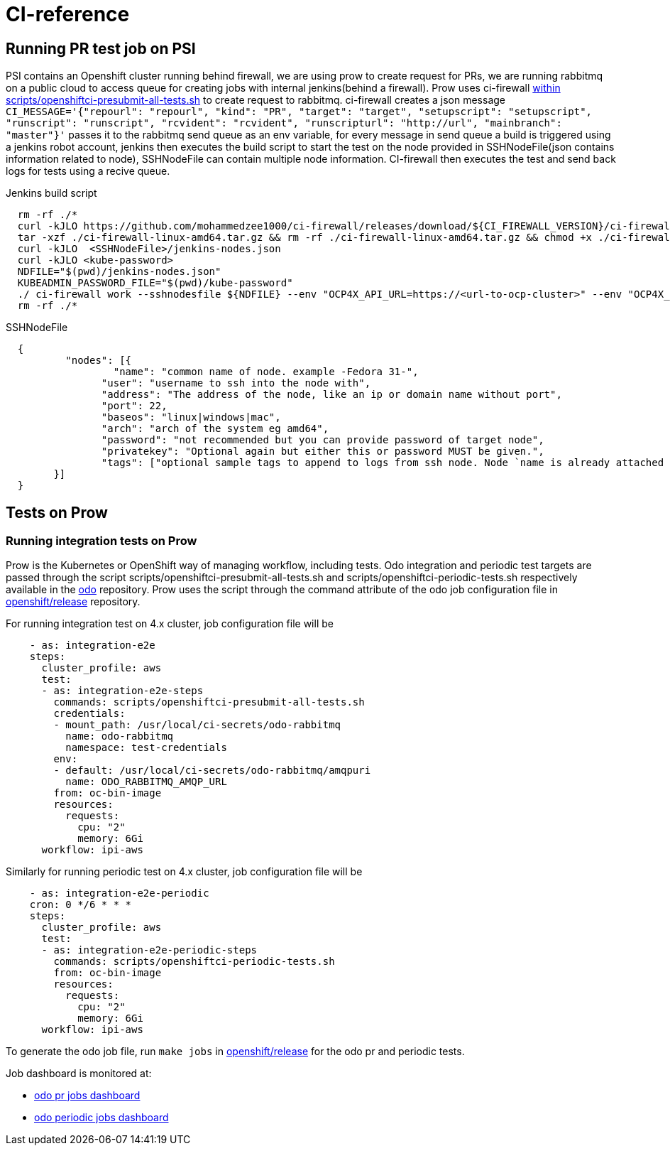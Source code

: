 = CI-reference

== Running PR test job on PSI

PSI contains an Openshift cluster running behind firewall, we are using prow to create request for PRs, we are running rabbitmq on a public cloud to access queue for creating jobs with internal jenkins(behind a firewall). Prow uses ci-firewall https://github.com/openshift/odo/blob/master/scripts/openshiftci-presubmit-all-tests.sh[within scripts/openshiftci-presubmit-all-tests.sh]  to create request to rabbitmq. ci-firewall creates a json message `CI_MESSAGE='{"repourl": "repourl", "kind": "PR", "target": "target", "setupscript": "setupscript", "runscript": "runscript", "rcvident": "rcvident", "runscripturl": "http://url", "mainbranch": "master"}'` passes it to the rabbitmq send queue as an env variable, for every message in send queue a build is triggered using a jenkins robot account, jenkins then executes the build script to start the test on the node provided in SSHNodeFile(json contains information related to node), SSHNodeFile can contain multiple node information. CI-firewall then executes the test and send back logs for tests using a recive queue. 

Jenkins build script
[source,sh]
----
  rm -rf ./* 
  curl -kJLO https://github.com/mohammedzee1000/ci-firewall/releases/download/${CI_FIREWALL_VERSION}/ci-firewall-linux-amd64.tar.gz
  tar -xzf ./ci-firewall-linux-amd64.tar.gz && rm -rf ./ci-firewall-linux-amd64.tar.gz && chmod +x ./ci-firewall
  curl -kJLO  <SSHNodeFile>/jenkins-nodes.json
  curl -kJLO <kube-password>
  NDFILE="$(pwd)/jenkins-nodes.json"
  KUBEADMIN_PASSWORD_FILE="$(pwd)/kube-password"
  ./ ci-firewall work --sshnodesfile ${NDFILE} --env "OCP4X_API_URL=https://<url-to-ocp-cluster>" --env "OCP4X_DOWNLOAD_URL=https://downloads-openshift-console.apps.testocp4x.psiodo.net" --env "OCP4X_KUBEADMIN_PASSWORD=$(cat ${KUBEADMIN_PASSWORD_FILE})" --env "CI=openshift"
  rm -rf ./*
----

SSHNodeFile 
[source,txt]
----
  {
	  "nodes": [{
		  "name": "common name of node. example -Fedora 31-",
  		"user": "username to ssh into the node with",
  		"address": "The address of the node, like an ip or domain name without port",
  		"port": 22,
  		"baseos": "linux|windows|mac",
  		"arch": "arch of the system eg amd64",
  		"password": "not recommended but you can provide password of target node",
  		"privatekey": "Optional again but either this or password MUST be given.",
  		"tags": ["optional sample tags to append to logs from ssh node. Node `name is already attached as `ssh:name`"]
  	}]
  }
----

== Tests on Prow

=== Running integration tests on Prow

Prow is the Kubernetes or OpenShift way of managing workflow, including tests. Odo integration and periodic test targets are passed through the script scripts/openshiftci-presubmit-all-tests.sh and scripts/openshiftci-periodic-tests.sh respectively available in the https://github.com/openshift/odo/tree/master/scripts[odo] repository. Prow uses the script through the command attribute of the odo job configuration file in https://github.com/openshift/release/tree/master/ci-operator/config/openshift/odo[openshift/release] repository.

For running integration test on 4.x cluster, job configuration file will be
[source,sh]
----
    - as: integration-e2e
    steps:
      cluster_profile: aws
      test:
      - as: integration-e2e-steps
        commands: scripts/openshiftci-presubmit-all-tests.sh
        credentials:
        - mount_path: /usr/local/ci-secrets/odo-rabbitmq
          name: odo-rabbitmq
          namespace: test-credentials
        env:
        - default: /usr/local/ci-secrets/odo-rabbitmq/amqpuri
          name: ODO_RABBITMQ_AMQP_URL
        from: oc-bin-image
        resources:
          requests:
            cpu: "2"
            memory: 6Gi
      workflow: ipi-aws
----

Similarly for running periodic test on 4.x cluster, job configuration file will be
[source,sh]
----
    - as: integration-e2e-periodic
    cron: 0 */6 * * *
    steps:
      cluster_profile: aws
      test:
      - as: integration-e2e-periodic-steps
        commands: scripts/openshiftci-periodic-tests.sh
        from: oc-bin-image
        resources:
          requests:
            cpu: "2"
            memory: 6Gi
      workflow: ipi-aws
----

To generate the odo job file, run `make jobs` in https://github.com/openshift/release[openshift/release] for the odo pr and periodic tests.


Job dashboard is monitored at:

* link:https://deck-ci.apps.ci.l2s4.p1.openshiftapps.com/?repo=openshift%2Fodo[odo pr jobs dashboard]
* link:https://deck-ci.apps.ci.l2s4.p1.openshiftapps.com/?type=periodic&job=periodic-\*odo*[odo periodic jobs dashboard]
